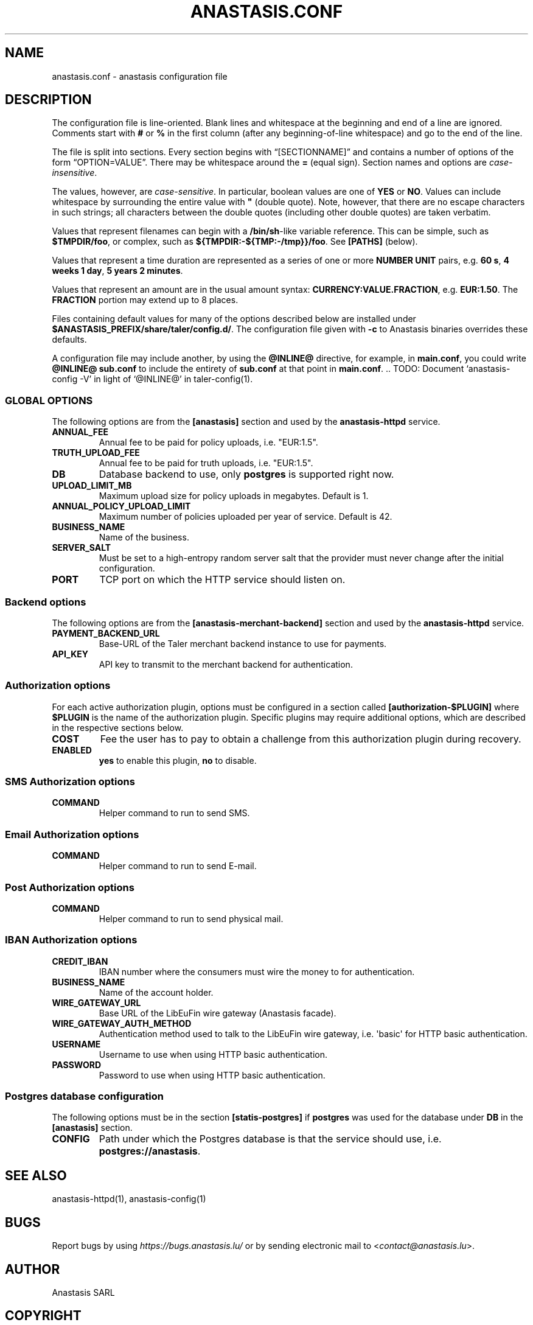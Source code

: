.\" Man page generated from reStructuredText.
.
.TH "ANASTASIS.CONF" "5" "Aug 24, 2021" "0.0" "Anastasis"
.SH NAME
anastasis.conf \- anastasis configuration file
.
.nr rst2man-indent-level 0
.
.de1 rstReportMargin
\\$1 \\n[an-margin]
level \\n[rst2man-indent-level]
level margin: \\n[rst2man-indent\\n[rst2man-indent-level]]
-
\\n[rst2man-indent0]
\\n[rst2man-indent1]
\\n[rst2man-indent2]
..
.de1 INDENT
.\" .rstReportMargin pre:
. RS \\$1
. nr rst2man-indent\\n[rst2man-indent-level] \\n[an-margin]
. nr rst2man-indent-level +1
.\" .rstReportMargin post:
..
.de UNINDENT
. RE
.\" indent \\n[an-margin]
.\" old: \\n[rst2man-indent\\n[rst2man-indent-level]]
.nr rst2man-indent-level -1
.\" new: \\n[rst2man-indent\\n[rst2man-indent-level]]
.in \\n[rst2man-indent\\n[rst2man-indent-level]]u
..
.SH DESCRIPTION
.sp
The configuration file is line\-oriented.
Blank lines and whitespace at the beginning and end of a line are ignored.
Comments start with \fB#\fP or \fB%\fP in the first column
(after any beginning\-of\-line whitespace) and go to the end of the line.
.sp
The file is split into sections.
Every section begins with “[SECTIONNAME]” and
contains a number of options of the form “OPTION=VALUE”.
There may be whitespace around the \fB=\fP (equal sign).
Section names and options are \fIcase\-insensitive\fP\&.
.sp
The values, however, are \fIcase\-sensitive\fP\&.
In particular, boolean values are one of \fBYES\fP or \fBNO\fP\&.
Values can include whitespace by surrounding
the entire value with \fB"\fP (double quote).
Note, however, that there are no escape characters in such strings;
all characters between the double quotes (including other double quotes)
are taken verbatim.
.sp
Values that represent filenames can begin with a \fB/bin/sh\fP\-like
variable reference.
This can be simple, such as \fB$TMPDIR/foo\fP, or complex,
such as \fB${TMPDIR:\-${TMP:\-/tmp}}/foo\fP\&.
See \fB[PATHS]\fP (below).
.sp
Values that represent a time duration are represented as a series of one or
more \fBNUMBER UNIT\fP pairs, e.g. \fB60 s\fP, \fB4 weeks 1 day\fP, \fB5 years 2 minutes\fP\&.
.sp
Values that represent an amount are in the usual amount syntax:
\fBCURRENCY:VALUE.FRACTION\fP, e.g. \fBEUR:1.50\fP\&.
The \fBFRACTION\fP portion may extend up to 8 places.
.sp
Files containing default values for many of the options described below
are installed under \fB$ANASTASIS_PREFIX/share/taler/config.d/\fP\&.
The configuration file given with \fB\-c\fP to Anastasis binaries
overrides these defaults.
.sp
A configuration file may include another, by using the \fB@INLINE@\fP directive,
for example, in \fBmain.conf\fP, you could write \fB@INLINE@ sub.conf\fP to
include the entirety of \fBsub.conf\fP at that point in \fBmain.conf\fP\&.
\&.. TODO: Document ‘anastasis\-config \-V’ in light of ‘@INLINE@’ in taler\-config(1).
.SS GLOBAL OPTIONS
.sp
The following options are from the \fB[anastasis]\fP section and used by
the \fBanastasis\-httpd\fP service.
.INDENT 0.0
.TP
.B ANNUAL_FEE
Annual fee to be paid for policy uploads, i.e. "EUR:1.5".
.TP
.B TRUTH_UPLOAD_FEE
Annual fee to be paid for truth uploads, i.e. "EUR:1.5".
.TP
.B DB
Database backend to use, only \fBpostgres\fP is supported right now.
.TP
.B UPLOAD_LIMIT_MB
Maximum upload size for policy uploads in megabytes. Default is 1.
.TP
.B ANNUAL_POLICY_UPLOAD_LIMIT
Maximum number of policies uploaded per year of service. Default is 42.
.TP
.B BUSINESS_NAME
Name of the business.
.TP
.B SERVER_SALT
Must be set to a high\-entropy random server salt that the provider must never
change after the initial configuration.
.TP
.B PORT
TCP port on which the HTTP service should listen on.
.UNINDENT
.SS Backend options
.sp
The following options are from the \fB[anastasis\-merchant\-backend]\fP section and used by
the \fBanastasis\-httpd\fP service.
.INDENT 0.0
.TP
.B PAYMENT_BACKEND_URL
Base\-URL of the Taler merchant backend instance to use for payments.
.TP
.B API_KEY
API key to transmit to the merchant backend for authentication.
.UNINDENT
.SS Authorization options
.sp
For each active authorization plugin, options must be configured in a
section called \fB[authorization\-$PLUGIN]\fP where \fB$PLUGIN\fP is the
name of the authorization plugin.  Specific plugins may require
additional options, which are described in the respective sections
below.
.INDENT 0.0
.TP
.B COST
Fee the user has to pay to obtain a challenge from this
authorization plugin during recovery.
.TP
.B ENABLED
\fByes\fP to enable this plugin, \fBno\fP to disable.
.UNINDENT
.SS SMS Authorization options
.INDENT 0.0
.TP
.B COMMAND
Helper command to run to send SMS.
.UNINDENT
.SS Email Authorization options
.INDENT 0.0
.TP
.B COMMAND
Helper command to run to send E\-mail.
.UNINDENT
.SS Post Authorization options
.INDENT 0.0
.TP
.B COMMAND
Helper command to run to send physical mail.
.UNINDENT
.SS IBAN Authorization options
.INDENT 0.0
.TP
.B CREDIT_IBAN
IBAN number where the consumers must
wire the money to for authentication.
.TP
.B BUSINESS_NAME
Name of the account holder.
.TP
.B WIRE_GATEWAY_URL
Base URL of the LibEuFin wire gateway (Anastasis facade).
.TP
.B WIRE_GATEWAY_AUTH_METHOD
Authentication method used to talk to the LibEuFin wire gateway, i.e. \(aqbasic\(aq for HTTP basic authentication.
.TP
.B USERNAME
Username to use when using HTTP basic authentication.
.TP
.B PASSWORD
Password to use when using HTTP basic authentication.
.UNINDENT
.SS Postgres database configuration
.sp
The following options must be in the section \fB[statis\-postgres]\fP if
\fBpostgres\fP was used for the database under \fBDB\fP in the
\fB[anastasis]\fP section.
.INDENT 0.0
.TP
.B CONFIG
Path under which the Postgres database is that the service
should use, i.e. \fBpostgres://anastasis\fP\&.
.UNINDENT
.SH SEE ALSO
.sp
anastasis\-httpd(1), anastasis\-config(1)
.SH BUGS
.sp
Report bugs by using \fI\%https://bugs.anastasis.lu/\fP or by sending electronic
mail to <\fI\%contact@anastasis.lu\fP>.
.SH AUTHOR
Anastasis SARL
.SH COPYRIGHT
2020-2021 Anastasis SARL (AGPLv3+ or GFDL 1.3+)
.\" Generated by docutils manpage writer.
.

